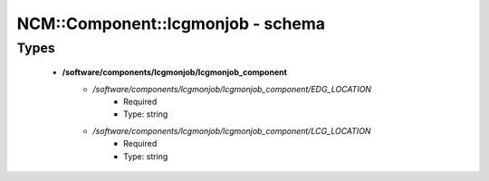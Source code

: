####################################
NCM\::Component\::lcgmonjob - schema
####################################

Types
-----

 - **/software/components/lcgmonjob/lcgmonjob_component**
    - */software/components/lcgmonjob/lcgmonjob_component/EDG_LOCATION*
        - Required
        - Type: string
    - */software/components/lcgmonjob/lcgmonjob_component/LCG_LOCATION*
        - Required
        - Type: string
